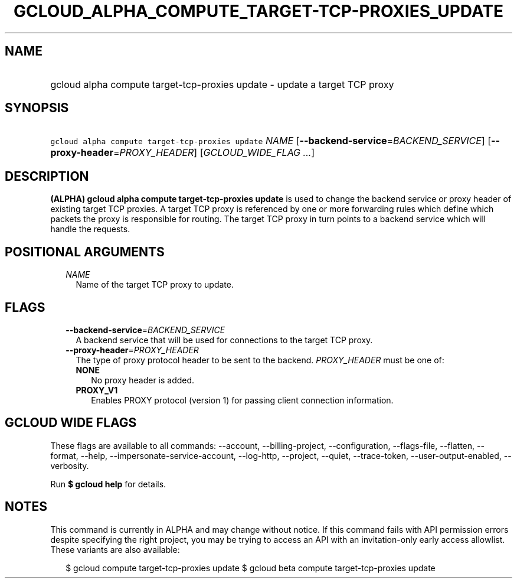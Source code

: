 
.TH "GCLOUD_ALPHA_COMPUTE_TARGET\-TCP\-PROXIES_UPDATE" 1



.SH "NAME"
.HP
gcloud alpha compute target\-tcp\-proxies update \- update a target TCP proxy



.SH "SYNOPSIS"
.HP
\f5gcloud alpha compute target\-tcp\-proxies update\fR \fINAME\fR [\fB\-\-backend\-service\fR=\fIBACKEND_SERVICE\fR] [\fB\-\-proxy\-header\fR=\fIPROXY_HEADER\fR] [\fIGCLOUD_WIDE_FLAG\ ...\fR]



.SH "DESCRIPTION"

\fB(ALPHA)\fR \fBgcloud alpha compute target\-tcp\-proxies update\fR is used to
change the backend service or proxy header of existing target TCP proxies. A
target TCP proxy is referenced by one or more forwarding rules which define
which packets the proxy is responsible for routing. The target TCP proxy in turn
points to a backend service which will handle the requests.



.SH "POSITIONAL ARGUMENTS"

.RS 2m
.TP 2m
\fINAME\fR
Name of the target TCP proxy to update.


.RE
.sp

.SH "FLAGS"

.RS 2m
.TP 2m
\fB\-\-backend\-service\fR=\fIBACKEND_SERVICE\fR
A backend service that will be used for connections to the target TCP proxy.

.TP 2m
\fB\-\-proxy\-header\fR=\fIPROXY_HEADER\fR
The type of proxy protocol header to be sent to the backend. \fIPROXY_HEADER\fR
must be one of:

.RS 2m
.TP 2m
\fBNONE\fR
No proxy header is added.
.TP 2m
\fBPROXY_V1\fR
Enables PROXY protocol (version 1) for passing client connection information.
.RE
.sp



.RE
.sp

.SH "GCLOUD WIDE FLAGS"

These flags are available to all commands: \-\-account, \-\-billing\-project,
\-\-configuration, \-\-flags\-file, \-\-flatten, \-\-format, \-\-help,
\-\-impersonate\-service\-account, \-\-log\-http, \-\-project, \-\-quiet,
\-\-trace\-token, \-\-user\-output\-enabled, \-\-verbosity.

Run \fB$ gcloud help\fR for details.



.SH "NOTES"

This command is currently in ALPHA and may change without notice. If this
command fails with API permission errors despite specifying the right project,
you may be trying to access an API with an invitation\-only early access
allowlist. These variants are also available:

.RS 2m
$ gcloud compute target\-tcp\-proxies update
$ gcloud beta compute target\-tcp\-proxies update
.RE

